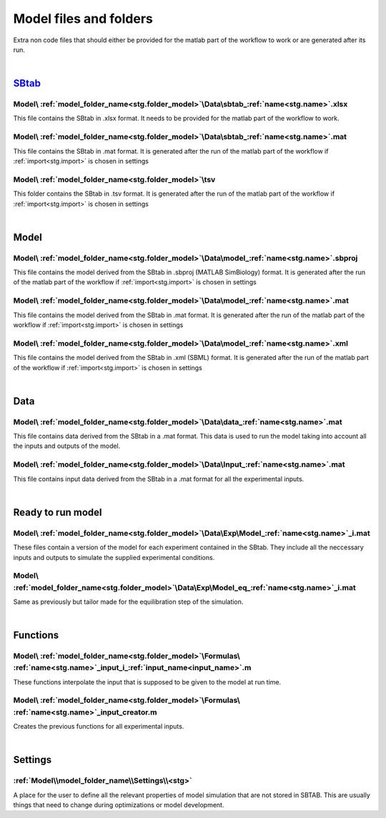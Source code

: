 Model files and folders 
=======================

Extra non code files that should either be provided for the matlab part of the workflow to work or are generated after its run.

|

`SBtab <https://www.sbtab.net/>`_
---------------------------------

  .. _sbtab.xlsx:

Model\\ :ref:`model_folder_name<stg.folder_model>`\\Data\\sbtab\_\ :ref:`name<stg.name>`.xlsx
^^^^^^^^^^^^^^^^^^^^^^^^^^^^^^^^^^^^^^^^^^^^^^^^^^^^^^^^^^^^^^^^^^^^^^^^^^^^^^^^^^^^^^^^^^^^^

This file contains the SBtab in .xlsx format. 
It needs to be provided for the matlab part of the workflow to work.

  .. _sbtab.mat:

Model\\ :ref:`model_folder_name<stg.folder_model>`\\Data\\sbtab\_\ :ref:`name<stg.name>`.mat
^^^^^^^^^^^^^^^^^^^^^^^^^^^^^^^^^^^^^^^^^^^^^^^^^^^^^^^^^^^^^^^^^^^^^^^^^^^^^^^^^^^^^^^^^^^^

This file contains the SBtab in .mat format.
It is generated after the run of the matlab part of the workflow if :ref:`import<stg.import>` is chosen in settings

  .. _sbtab.tsv:

Model\\ :ref:`model_folder_name<stg.folder_model>`\\tsv
^^^^^^^^^^^^^^^^^^^^^^^^^^^^^^^^^^^^^^^^^^^^^^^^^^^^^^^^

This folder contains the SBtab in .tsv format.
It is generated after the run of the matlab part of the workflow if :ref:`import<stg.import>` is chosen in settings

|

Model
-----

  .. _model.sbproj:

Model\\ :ref:`model_folder_name<stg.folder_model>`\\Data\\model\_\ :ref:`name<stg.name>`.sbproj
^^^^^^^^^^^^^^^^^^^^^^^^^^^^^^^^^^^^^^^^^^^^^^^^^^^^^^^^^^^^^^^^^^^^^^^^^^^^^^^^^^^^^^^^^^^^^^^

This file contains the model derived from the SBtab in .sbproj (MATLAB SimBiology) format.
It is generated after the run of the matlab part of the workflow if :ref:`import<stg.import>` is chosen in settings

  .. _model.mat:

Model\\ :ref:`model_folder_name<stg.folder_model>`\\Data\\model\_\ :ref:`name<stg.name>`.mat
^^^^^^^^^^^^^^^^^^^^^^^^^^^^^^^^^^^^^^^^^^^^^^^^^^^^^^^^^^^^^^^^^^^^^^^^^^^^^^^^^^^^^^^^^^^^

This file contains the model derived from the SBtab in .mat format.
It is generated after the run of the matlab part of the workflow if :ref:`import<stg.import>` is chosen in settings

  .. _model.xml:

Model\\ :ref:`model_folder_name<stg.folder_model>`\\Data\\model\_\ :ref:`name<stg.name>`.xml
^^^^^^^^^^^^^^^^^^^^^^^^^^^^^^^^^^^^^^^^^^^^^^^^^^^^^^^^^^^^^^^^^^^^^^^^^^^^^^^^^^^^^^^^^^^^

This file contains the model derived from the SBtab in .xml (SBML) format.
It is generated after the run of the matlab part of the workflow if :ref:`import<stg.import>` is chosen in settings

|

Data
----

  .. _data.mat:

Model\\ :ref:`model_folder_name<stg.folder_model>`\\Data\\data\_\ :ref:`name<stg.name>`.mat
^^^^^^^^^^^^^^^^^^^^^^^^^^^^^^^^^^^^^^^^^^^^^^^^^^^^^^^^^^^^^^^^^^^^^^^^^^^^^^^^^^^^^^^^^^^

This file contains data derived from the SBtab in a .mat format.
This data is used to run the model taking into account all the inputs and outputs of the model.

  .. _input.mat:

Model\\ :ref:`model_folder_name<stg.folder_model>`\\Data\\Input\_\ :ref:`name<stg.name>`.mat
^^^^^^^^^^^^^^^^^^^^^^^^^^^^^^^^^^^^^^^^^^^^^^^^^^^^^^^^^^^^^^^^^^^^^^^^^^^^^^^^^^^^^^^^^^^^^

This file contains input data derived from the SBtab in a .mat format for all the experimental inputs.

|

Ready to run model
------------------

  .. _rr_model.mat:

Model\\ :ref:`model_folder_name<stg.folder_model>`\\Data\\Exp\\Model\_\ :ref:`name<stg.name>`\_i.mat
^^^^^^^^^^^^^^^^^^^^^^^^^^^^^^^^^^^^^^^^^^^^^^^^^^^^^^^^^^^^^^^^^^^^^^^^^^^^^^^^^^^^^^^^^^^^^^^^^^^^

These files contain a version of the model for each experiment contained in the SBtab.
They include all the neccessary inputs and outputs to simulate the supplied experimental conditions.

  .. _rr_model_eq.mat:

Model\\ :ref:`model_folder_name<stg.folder_model>`\\Data\\Exp\\Model_eq\_\ :ref:`name<stg.name>`\_i.mat
^^^^^^^^^^^^^^^^^^^^^^^^^^^^^^^^^^^^^^^^^^^^^^^^^^^^^^^^^^^^^^^^^^^^^^^^^^^^^^^^^^^^^^^^^^^^^^^^^^^^^^^

Same as previously but tailor made for the equilibration step of the simulation.

|

Functions
---------

Model\\ :ref:`model_folder_name<stg.folder_model>`\\Formulas\\ :ref:`name<stg.name>`\_input_i\_\ :ref:`input_name<input_name>`.m
^^^^^^^^^^^^^^^^^^^^^^^^^^^^^^^^^^^^^^^^^^^^^^^^^^^^^^^^^^^^^^^^^^^^^^^^^^^^^^^^^^^^^^^^^^^^^^^^^^^^^^^^^^^^^^^^^^^^^^^^^^^^^^^^

These functions interpolate the input that is supposed to be given to the model at run time.

Model\\ :ref:`model_folder_name<stg.folder_model>`\\Formulas\\ :ref:`name<stg.name>`\_input_creator.m
^^^^^^^^^^^^^^^^^^^^^^^^^^^^^^^^^^^^^^^^^^^^^^^^^^^^^^^^^^^^^^^^^^^^^^^^^^^^^^^^^^^^^^^^^^^^^^^^^^^^^

Creates the previous functions for all experimental inputs.

|

Settings
--------

:ref:`Model\\model_folder_name\\Settings\\<stg>`
^^^^^^^^^^^^^^^^^^^^^^^^^^^^^^^^^^^^^^^^^^^^^^^^

A place for the user to define all the relevant properties of model simulation that are not stored in SBTAB.
This are usually things that need to change during optimizations or model development.
